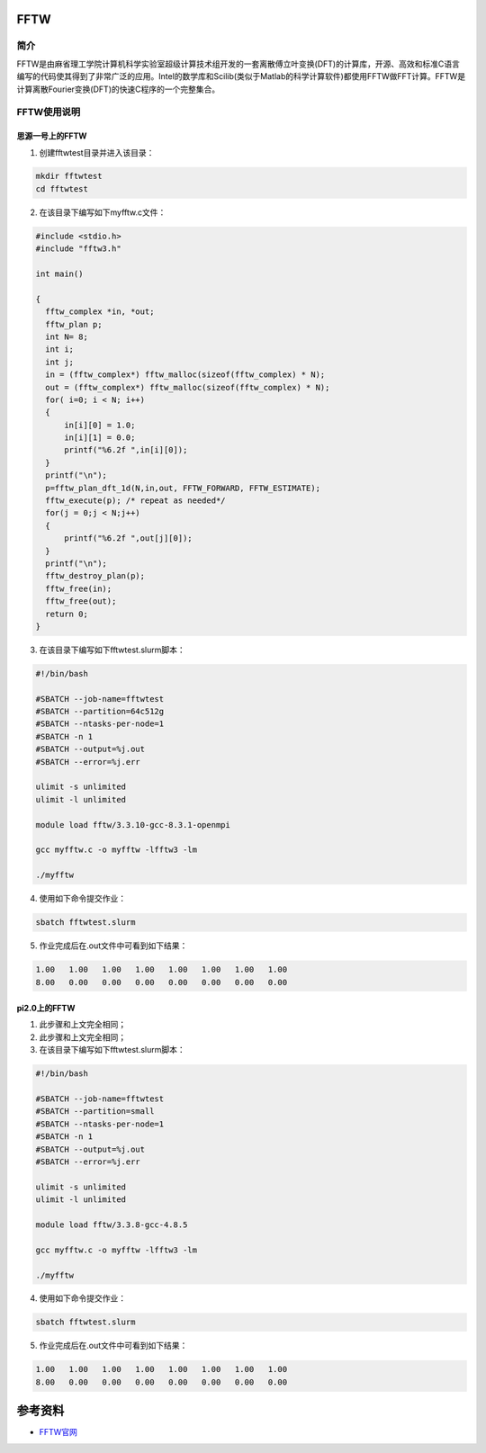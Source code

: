 .. _FFTW:

FFTW
==========

简介
----

FFTW是由麻省理工学院计算机科学实验室超级计算技术组开发的一套离散傅立叶变换(DFT)的计算库，开源、高效和标准C语言编写的代码使其得到了非常广泛的应用。Intel的数学库和Scilib(类似于Matlab的科学计算软件)都使用FFTW做FFT计算。FFTW是计算离散Fourier变换(DFT)的快速C程序的一个完整集合。




FFTW使用说明
-----------------------------

思源一号上的FFTW
~~~~~~~~~~~~~~~~~~~~~~~~~~~~~~~~~~~~~

1. 创建fftwtest目录并进入该目录：

.. code::
        
    mkdir fftwtest
    cd fftwtest

2. 在该目录下编写如下myfftw.c文件：

.. code::
        
  #include <stdio.h>
  #include "fftw3.h"

  int main()

  {
    fftw_complex *in, *out;
    fftw_plan p;
    int N= 8;
    int i;
    int j;
    in = (fftw_complex*) fftw_malloc(sizeof(fftw_complex) * N);
    out = (fftw_complex*) fftw_malloc(sizeof(fftw_complex) * N);
    for( i=0; i < N; i++)
    {
        in[i][0] = 1.0;
        in[i][1] = 0.0;
        printf("%6.2f ",in[i][0]);
    }
    printf("\n");
    p=fftw_plan_dft_1d(N,in,out, FFTW_FORWARD, FFTW_ESTIMATE);
    fftw_execute(p); /* repeat as needed*/
    for(j = 0;j < N;j++)
    {
        printf("%6.2f ",out[j][0]);
    }
    printf("\n");
    fftw_destroy_plan(p);
    fftw_free(in); 
    fftw_free(out);
    return 0;
  }



3. 在该目录下编写如下fftwtest.slurm脚本：

.. code::

  #!/bin/bash

  #SBATCH --job-name=fftwtest    
  #SBATCH --partition=64c512g     
  #SBATCH --ntasks-per-node=1     
  #SBATCH -n 1                     
  #SBATCH --output=%j.out
  #SBATCH --error=%j.err

  ulimit -s unlimited
  ulimit -l unlimited

  module load fftw/3.3.10-gcc-8.3.1-openmpi

  gcc myfftw.c -o myfftw -lfftw3 -lm

  ./myfftw


4. 使用如下命令提交作业：

.. code::

  sbatch fftwtest.slurm


5. 作业完成后在.out文件中可看到如下结果：

.. code::

    1.00   1.00   1.00   1.00   1.00   1.00   1.00   1.00 
    8.00   0.00   0.00   0.00   0.00   0.00   0.00   0.00

pi2.0上的FFTW
~~~~~~~~~~~~~~~~~~~~~~~~~~~~~~~~~~~~~

1. 此步骤和上文完全相同；

2. 此步骤和上文完全相同；

3. 在该目录下编写如下fftwtest.slurm脚本：

.. code::

  #!/bin/bash

  #SBATCH --job-name=fftwtest    
  #SBATCH --partition=small     
  #SBATCH --ntasks-per-node=1     
  #SBATCH -n 1                     
  #SBATCH --output=%j.out
  #SBATCH --error=%j.err

  ulimit -s unlimited
  ulimit -l unlimited

  module load fftw/3.3.8-gcc-4.8.5

  gcc myfftw.c -o myfftw -lfftw3 -lm

  ./myfftw


4. 使用如下命令提交作业：

.. code::

  sbatch fftwtest.slurm


5. 作业完成后在.out文件中可看到如下结果：

.. code::

    1.00   1.00   1.00   1.00   1.00   1.00   1.00   1.00 
    8.00   0.00   0.00   0.00   0.00   0.00   0.00   0.00

参考资料
========

-  `FFTW官网 <http://www.fftw.org/>`__


